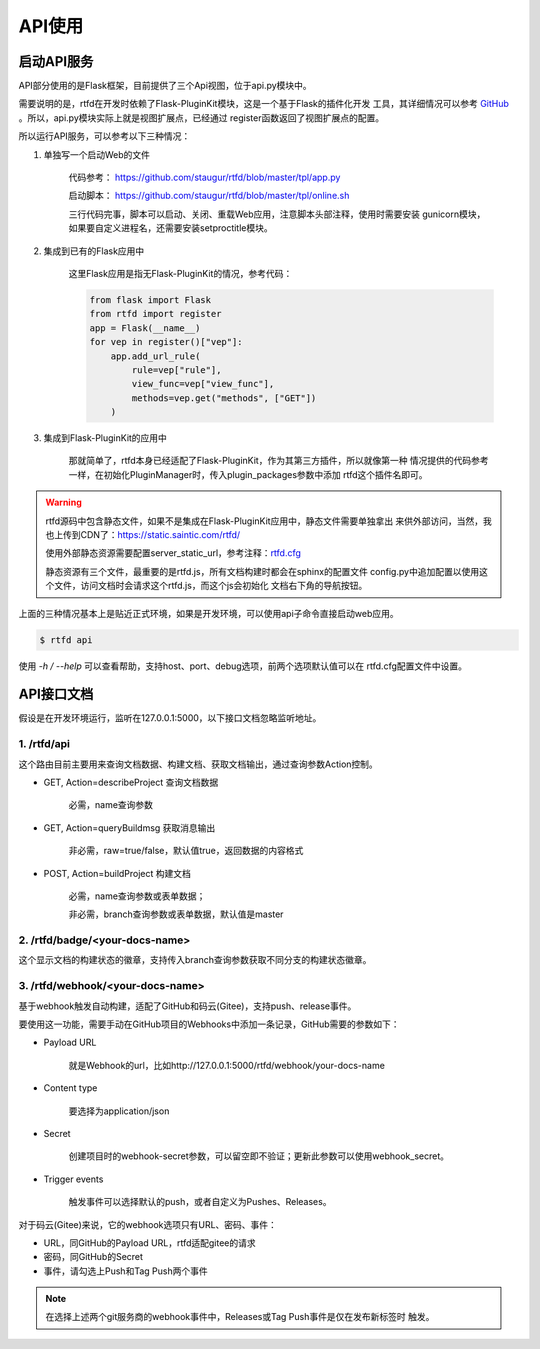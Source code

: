 .. _rtfd-api:

=========
API使用
=========

.. _rtfd-api-run:

启动API服务
=============

API部分使用的是Flask框架，目前提供了三个Api视图，位于api.py模块中。

需要说明的是，rtfd在开发时依赖了Flask-PluginKit模块，这是一个基于Flask的插件化开发
工具，其详细情况可以参考 `GitHub`_ 。所以，api.py模块实际上就是视图扩展点，已经通过
register函数返回了视图扩展点的配置。

所以运行API服务，可以参考以下三种情况：

1. 单独写一个启动Web的文件

    代码参考： https://github.com/staugur/rtfd/blob/master/tpl/app.py

    启动脚本： https://github.com/staugur/rtfd/blob/master/tpl/online.sh

    三行代码完事，脚本可以启动、关闭、重载Web应用，注意脚本头部注释，使用时需要安装
    gunicorn模块，如果要自定义进程名，还需要安装setproctitle模块。

2. 集成到已有的Flask应用中

    这里Flask应用是指无Flask-PluginKit的情况，参考代码：

    .. code-block:: python

        from flask import Flask
        from rtfd import register
        app = Flask(__name__)
        for vep in register()["vep"]:
            app.add_url_rule(
                rule=vep["rule"],
                view_func=vep["view_func"],
                methods=vep.get("methods", ["GET"])
            )

3. 集成到Flask-PluginKit的应用中

    那就简单了，rtfd本身已经适配了Flask-PluginKit，作为其第三方插件，所以就像第一种
    情况提供的代码参考一样，在初始化PluginManager时，传入plugin_packages参数中添加
    rtfd这个插件名即可。

.. warning::

    rtfd源码中包含静态文件，如果不是集成在Flask-PluginKit应用中，静态文件需要单独拿出
    来供外部访问，当然，我也上传到CDN了：https://static.saintic.com/rtfd/

    使用外部静态资源需要配置server_static_url，参考注释：`rtfd.cfg`_

    静态资源有三个文件，最重要的是rtfd.js，所有文档构建时都会在sphinx的配置文件
    config.py中追加配置以使用这个文件，访问文档时会请求这个rtfd.js，而这个js会初始化
    文档右下角的导航按钮。

上面的三种情况基本上是贴近正式环境，如果是开发环境，可以使用api子命令直接启动web应用。

.. code-block:: bash

    $ rtfd api

使用 `-h / --help` 可以查看帮助，支持host、port、debug选项，前两个选项默认值可以在
rtfd.cfg配置文件中设置。

.. _rtfd-api-docs:

API接口文档
=============

假设是在开发环境运行，监听在127.0.0.1:5000，以下接口文档忽略监听地址。

1. /rtfd/api
-------------

这个路由目前主要用来查询文档数据、构建文档、获取文档输出，通过查询参数Action控制。

- GET, Action=describeProject 查询文档数据

    必需，name查询参数

- GET, Action=queryBuildmsg 获取消息输出

    非必需，raw=true/false，默认值true，返回数据的内容格式

- POST, Action=buildProject 构建文档

    必需，name查询参数或表单数据；

    非必需，branch查询参数或表单数据，默认值是master

2. /rtfd/badge/<your-docs-name>
-------------------------------

这个显示文档的构建状态的徽章，支持传入branch查询参数获取不同分支的构建状态徽章。

3. /rtfd/webhook/<your-docs-name>
---------------------------------

基于webhook触发自动构建，适配了GitHub和码云(Gitee)，支持push、release事件。

要使用这一功能，需要手动在GitHub项目的Webhooks中添加一条记录，GitHub需要的参数如下：

- Payload URL

    就是Webhook的url，比如http://127.0.0.1:5000/rtfd/webhook/your-docs-name

- Content type

    要选择为application/json

- Secret

    创建项目时的webhook-secret参数，可以留空即不验证；更新此参数可以使用webhook_secret。

- Trigger events

    触发事件可以选择默认的push，或者自定义为Pushes、Releases。

对于码云(Gitee)来说，它的webhook选项只有URL、密码、事件：

- URL，同GitHub的Payload URL，rtfd适配gitee的请求

- 密码，同GitHub的Secret

- 事件，请勾选上Push和Tag Push两个事件

.. note::

    在选择上述两个git服务商的webhook事件中，Releases或Tag Push事件是仅在发布新标签时
    触发。

.. _GitHub: https://github.com/staugur/Flask-PluginKit
.. _rtfd.cfg: https://github.com/staugur/rtfd/blob/master/tpl/rtfd.cfg
